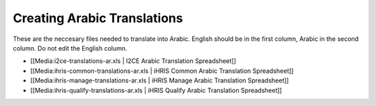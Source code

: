 Creating Arabic Translations
============================

These are the neccesary files needed to translate into Arabic.
English should be in the first column, Arabic in the second column.
Do not edit the English column. 

* [[Media:i2ce-translations-ar.xls | I2CE Arabic Translation Spreadsheet]]
* [[Media:ihris-common-translations-ar.xls | iHRIS Common Arabic Translation Spreadsheet]]
* [[Media:ihris-manage-translations-ar.xls | iHRIS Manage Arabic Translation Spreadsheet]]
* [[Media:ihris-qualify-translations-ar.xls | iHRIS Qualify Arabic Translation Spreadsheet]]

